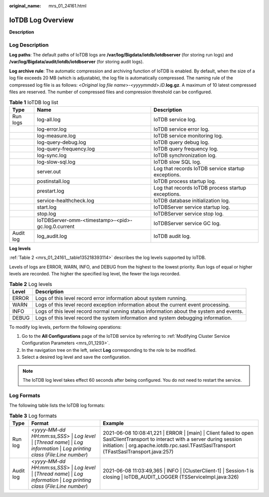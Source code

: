 :original_name: mrs_01_24161.html

.. _mrs_01_24161:

IoTDB Log Overview
==================

**Description**

Log Description
---------------

**Log paths**: The default paths of IoTDB logs are **/var/log/Bigdata/iotdb/iotdbserver** (for storing run logs) and **/var/log/Bigdata/audit/iotdb/iotdbserver** (for storing audit logs).

**Log archive rule**: The automatic compression and archiving function of IoTDB is enabled. By default, when the size of a log file exceeds 20 MB (which is adjustable), the log file is automatically compressed. The naming rule of the compressed log file is as follows: <*Original log file name*>-<*yyyymmdd*>.\ *ID*.\ **log.gz**. A maximum of 10 latest compressed files are reserved. The number of compressed files and compression threshold can be configured.

.. table:: **Table 1** IoTDB log list

   +-----------+----------------------------------------------------+----------------------------------------------------+
   | Type      | Name                                               | Description                                        |
   +===========+====================================================+====================================================+
   | Run logs  | log-all.log                                        | IoTDB service log.                                 |
   +-----------+----------------------------------------------------+----------------------------------------------------+
   |           | log-error.log                                      | IoTDB service error log.                           |
   +-----------+----------------------------------------------------+----------------------------------------------------+
   |           | log-measure.log                                    | IoTDB service monitoring log.                      |
   +-----------+----------------------------------------------------+----------------------------------------------------+
   |           | log-query-debug.log                                | IoTDB query debug log.                             |
   +-----------+----------------------------------------------------+----------------------------------------------------+
   |           | log-query-frequency.log                            | IoTDB query frequency log.                         |
   +-----------+----------------------------------------------------+----------------------------------------------------+
   |           | log-sync.log                                       | IoTDB synchronization log.                         |
   +-----------+----------------------------------------------------+----------------------------------------------------+
   |           | log-slow-sql.log                                   | IoTDB slow SQL log.                                |
   +-----------+----------------------------------------------------+----------------------------------------------------+
   |           | server.out                                         | Log that records IoTDB service startup exceptions. |
   +-----------+----------------------------------------------------+----------------------------------------------------+
   |           | postinstall.log                                    | IoTDB process startup log.                         |
   +-----------+----------------------------------------------------+----------------------------------------------------+
   |           | prestart.log                                       | Log that records IoTDB process startup exceptions. |
   +-----------+----------------------------------------------------+----------------------------------------------------+
   |           | service-healthcheck.log                            | IoTDB database initialization log.                 |
   +-----------+----------------------------------------------------+----------------------------------------------------+
   |           | start.log                                          | IoTDBServer service startup log.                   |
   +-----------+----------------------------------------------------+----------------------------------------------------+
   |           | stop.log                                           | IoTDBServer service stop log.                      |
   +-----------+----------------------------------------------------+----------------------------------------------------+
   |           | IoTDBServer-omm-<timestamp>-<pid>-gc.log.0.current | IoTDBServer service GC log.                        |
   +-----------+----------------------------------------------------+----------------------------------------------------+
   | Audit log | log_audit.log                                      | IoTDB audit log.                                   |
   +-----------+----------------------------------------------------+----------------------------------------------------+

**Log levels**

:ref:`Table 2 <mrs_01_24161__table135218393114>` describes the log levels supported by IoTDB.

Levels of logs are ERROR, WARN, INFO, and DEBUG from the highest to the lowest priority. Run logs of equal or higher levels are recorded. The higher the specified log level, the fewer the logs recorded.

.. _mrs_01_24161__table135218393114:

.. table:: **Table 2** Log levels

   +-------+------------------------------------------------------------------------------------------+
   | Level | Description                                                                              |
   +=======+==========================================================================================+
   | ERROR | Logs of this level record error information about system running.                        |
   +-------+------------------------------------------------------------------------------------------+
   | WARN  | Logs of this level record exception information about the current event processing.      |
   +-------+------------------------------------------------------------------------------------------+
   | INFO  | Logs of this level record normal running status information about the system and events. |
   +-------+------------------------------------------------------------------------------------------+
   | DEBUG | Logs of this level record the system information and system debugging information.       |
   +-------+------------------------------------------------------------------------------------------+

To modify log levels, perform the following operations:

#. Go to the **All Configurations** page of the IoTDB service by referring to :ref:`Modifying Cluster Service Configuration Parameters <mrs_01_1293>`.
#. In the navigation tree on the left, select **Log** corresponding to the role to be modified.
#. Select a desired log level and save the configuration.

.. note::

   The IoTDB log level takes effect 60 seconds after being configured. You do not need to restart the service.

Log Formats
-----------

The following table lists the IoTDB log formats:

.. table:: **Table 3** Log formats

   +-----------+-----------------------------------------------------------------------------------------------------------------------------------+----------------------------------------------------------------------------------------------------------------------------------------------------------------------------------------------------------------------------+
   | Type      | Format                                                                                                                            | Example                                                                                                                                                                                                                    |
   +===========+===================================================================================================================================+============================================================================================================================================================================================================================+
   | Run log   | <*yyyy-MM-dd HH:mm:ss,SSS*> \| *Log level* \| [*Thread name*] \| *Log information* \| *Log printing class* (*File*:*Line number*) | 2021-06-08 10:08:41,221 \| ERROR \| [main] \| Client failed to open SaslClientTransport to interact with a server during session initiation: \| org.apache.iotdb.rpc.sasl.TFastSaslTransport (TFastSaslTransport.java:257) |
   +-----------+-----------------------------------------------------------------------------------------------------------------------------------+----------------------------------------------------------------------------------------------------------------------------------------------------------------------------------------------------------------------------+
   | Audit log | <*yyyy-MM-dd HH:mm:ss,SSS*> \| *Log level* \| [*Thread name*] \| *Log information* \| *Log printing class* (*File*:*Line number*) | 2021-06-08 11:03:49,365 \| INFO \| [ClusterClient-1] \| Session-1 is closing \| IoTDB_AUDIT_LOGGER (TSServiceImpl.java:326)                                                                                                |
   +-----------+-----------------------------------------------------------------------------------------------------------------------------------+----------------------------------------------------------------------------------------------------------------------------------------------------------------------------------------------------------------------------+
